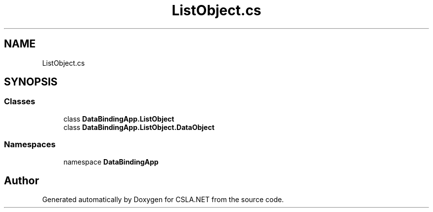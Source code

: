.TH "ListObject.cs" 3 "Wed Jul 21 2021" "Version 5.4.2" "CSLA.NET" \" -*- nroff -*-
.ad l
.nh
.SH NAME
ListObject.cs
.SH SYNOPSIS
.br
.PP
.SS "Classes"

.in +1c
.ti -1c
.RI "class \fBDataBindingApp\&.ListObject\fP"
.br
.ti -1c
.RI "class \fBDataBindingApp\&.ListObject\&.DataObject\fP"
.br
.in -1c
.SS "Namespaces"

.in +1c
.ti -1c
.RI "namespace \fBDataBindingApp\fP"
.br
.in -1c
.SH "Author"
.PP 
Generated automatically by Doxygen for CSLA\&.NET from the source code\&.
